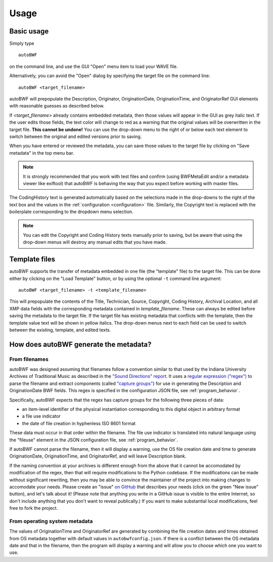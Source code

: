 Usage
=======

Basic usage
++++++++++++
Simply type ::

    autoBWF

on the command line, and use the GUI "Open" menu item to load your WAVE file.

Alternatively, you can avoid the "Open" dialog by specifying the target file on the command line::

    autoBWF <target_filename>

autoBWF will prepopulate the Description, Originator, OriginationDate, OriginationTime, and OriginatorRef
GUI elements with reasonable guesses as described below.

If *<target_filename>* already contains embedded metadata, then those values will appear in the GUI as grey italic text.
If the user edits those fields, the text color will change to red as a warning that the original values
will be overwritten in the target file. **This cannot be undone!** You can use the drop-down menu
to the right of or below each text element to switch between the original and edited versions prior to saving.

When you have entered or reviewed the metadata, you can save those values to the target file by clicking on "Save
metadata" in the top menu bar.

.. note::
    It is strongly recommended that you work with test files and confirm (using BWFMetaEdit and/or a metadata viewer
    like exiftool) that autoBWF is behaving the way that you expect before working with master files.


The CodingHistory text is generated automatically based on the selections made in the drop-downs to the right of the
text box and the values in the :ref:`configuration <configuration>` file. Similarly, the Copyright text is replaced
with the boilerplate corresponding to the dropdown menu selection.

.. note::
    You can edit the Copyright and Coding History texts manually prior to saving, but be aware that
    using the drop-down menus will destroy any manual edits that you have made.

Template files
+++++++++++++++++

autoBWF supports the transfer of metadata embedded in one file (the "template" file) to the target file.
This can be done either by clicking on the "Load Template" button, or by using the optional ``-t`` command line
argument::

    autoBWF <target_filename> -t <template_filename>

This will prepopulate the contents of the Title, Technician, Source, Copyright, Coding History, Archival Location,
and all XMP data fields with the corresponding metadata contained in *template_filename*. These can always be edited
before saving the metadata to the target file. If the target file has existing metadata that conflicts with
the template, then the template value text will be shown in yellow italics. The drop-down menus next to each field
can be used to switch between the existing, template, and edited texts.

How does autoBWF generate the metadata?
++++++++++++++++++++++++++++++++++++++++

From filenames
-----------------
autoBWF was designed assuming that filenames follow a convention similar to that used by the Indiana University
Archives of Traditional Music as described in the `"Sound Directions" report
<http://www.dlib.indiana.edu/projects/sounddirections/papersPresent/index.shtml>`_. It uses a `regular expression
("regex") <https://www.regular-expressions.info/>`_ to parse the filename and extract components (called
`"capture groups" <https://www.regular-expressions.info/brackets.html>`_) for use in generating the
Description and OriginationDate BWF fields. This regex is specified in the configuration JSON file,
see :ref:`program_behavior`.

Specifically, autoBWF expects that the regex has capture groups for the following three pieces of data:

- an item-level identifier of the physical instantiation corresponding to this digital object in arbitrary format
- a file use indicator
- the date of file creation in hyphenless ISO 8601 format

These data must occur in that order within the filename. The file use indicator is translated into natural language
using the "fileuse" element in the JSON configuration file, see :ref:`program_behavior`.

If autoBWF cannot parse the filename, then it will display a warning, use the OS file creation date and
time to generate OriginationDate, OriginationTime, and OriginatorRef, and will leave Description blank.

If the naming convention at your archives is different enough from the above that it cannot be accomodated by
modification of the regex, then that will require modifications to the Python codebase. If the modifications can be
made without significant rewriting, then you may be able to convince the maintainer of the project into making
changes to accomodate your needs. Please create an "issue" `on GitHub <https://github.com/Ukrainian-History/
autoBWF/issues>`_ that describes your needs (click on the green "New issue" button), and let's talk about it! (Please
note that anything you write in a GitHub issue is visible to the entire Internet, so don't include anything
that you don't want to reveal publically.) If you want to make substantial local modifications, feel free to fork
the project.


From operating system metadata
--------------------------------

The values of OriginationTime and OriginatorRef are generated by combining
the file creation dates and times obtained from OS metadata together with
default values in ``autobwfconfig.json``. If there is a conflict between the OS metadata date and that in
the filename, then the program will display a warning and will allow you to choose which one you want to use.
